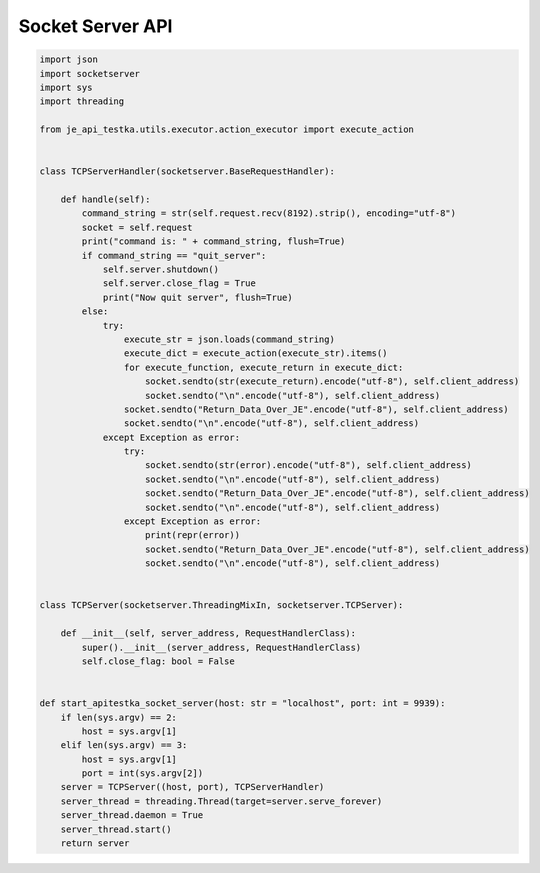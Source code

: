 Socket Server API
----

.. code-block:: python

    import json
    import socketserver
    import sys
    import threading

    from je_api_testka.utils.executor.action_executor import execute_action


    class TCPServerHandler(socketserver.BaseRequestHandler):

        def handle(self):
            command_string = str(self.request.recv(8192).strip(), encoding="utf-8")
            socket = self.request
            print("command is: " + command_string, flush=True)
            if command_string == "quit_server":
                self.server.shutdown()
                self.server.close_flag = True
                print("Now quit server", flush=True)
            else:
                try:
                    execute_str = json.loads(command_string)
                    execute_dict = execute_action(execute_str).items()
                    for execute_function, execute_return in execute_dict:
                        socket.sendto(str(execute_return).encode("utf-8"), self.client_address)
                        socket.sendto("\n".encode("utf-8"), self.client_address)
                    socket.sendto("Return_Data_Over_JE".encode("utf-8"), self.client_address)
                    socket.sendto("\n".encode("utf-8"), self.client_address)
                except Exception as error:
                    try:
                        socket.sendto(str(error).encode("utf-8"), self.client_address)
                        socket.sendto("\n".encode("utf-8"), self.client_address)
                        socket.sendto("Return_Data_Over_JE".encode("utf-8"), self.client_address)
                        socket.sendto("\n".encode("utf-8"), self.client_address)
                    except Exception as error:
                        print(repr(error))
                        socket.sendto("Return_Data_Over_JE".encode("utf-8"), self.client_address)
                        socket.sendto("\n".encode("utf-8"), self.client_address)


    class TCPServer(socketserver.ThreadingMixIn, socketserver.TCPServer):

        def __init__(self, server_address, RequestHandlerClass):
            super().__init__(server_address, RequestHandlerClass)
            self.close_flag: bool = False


    def start_apitestka_socket_server(host: str = "localhost", port: int = 9939):
        if len(sys.argv) == 2:
            host = sys.argv[1]
        elif len(sys.argv) == 3:
            host = sys.argv[1]
            port = int(sys.argv[2])
        server = TCPServer((host, port), TCPServerHandler)
        server_thread = threading.Thread(target=server.serve_forever)
        server_thread.daemon = True
        server_thread.start()
        return server
